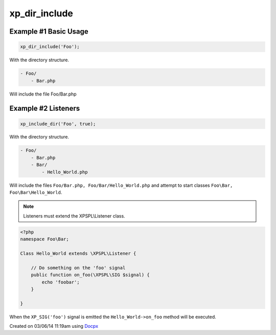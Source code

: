 .. /dir_include.php generated using docpx v1.0.0 on 03/06/14 11:19am


xp_dir_include
**************


.. function:: xp_dir_include($dir, [$listen = false, [$path = false]])


    Recursively includes all .php files in the given directory.
    
    Listeners can be started automatically by passing ``$listen`` as ``true``.

    :param string: Directory to include.
    :param boolean: Start listeners.
    :param string: Path to ignore when starting listeners.

    :rtype: void .. note::

   Listener class names are generated compliant to PSR-4 with the directory
   serving as the top-level namespace.


Example #1 Basic Usage
######################

.. code-block:: php

    xp_dir_include('Foo');

With the directory structure.

.. code-block:: php

    - Foo/
        - Bar.php

Will include the file Foo/Bar.php

Example #2 Listeners
####################

.. code-block:: php

    xp_include_dir('Foo', true);

With the directory structure.

.. code-block:: php

    - Foo/
        - Bar.php
        - Bar/
            - Hello_World.php

Will include the files ``Foo/Bar.php, Foo/Bar/Hello_World.php`` and attempt 
to start classes ``Foo\Bar, Foo\Bar\Hello_World``.

.. note::

    Listeners must extend the XPSPL\\Listener class.

.. code-block:: php

    <?php
    namespace Foo\Bar;

    Class Hello_World extends \XPSPL\Listener {

        // Do something on the 'foo' signal
        public function on_foo(\XPSPL\SIG $signal) {
            echo 'foobar';
        }
        
    }

When the ``XP_SIG('foo')`` signal is emitted the ``Hello_World->on_foo`` 
method will be executed.




Created on 03/06/14 11:19am using `Docpx <http://github.com/prggmr/docpx>`_